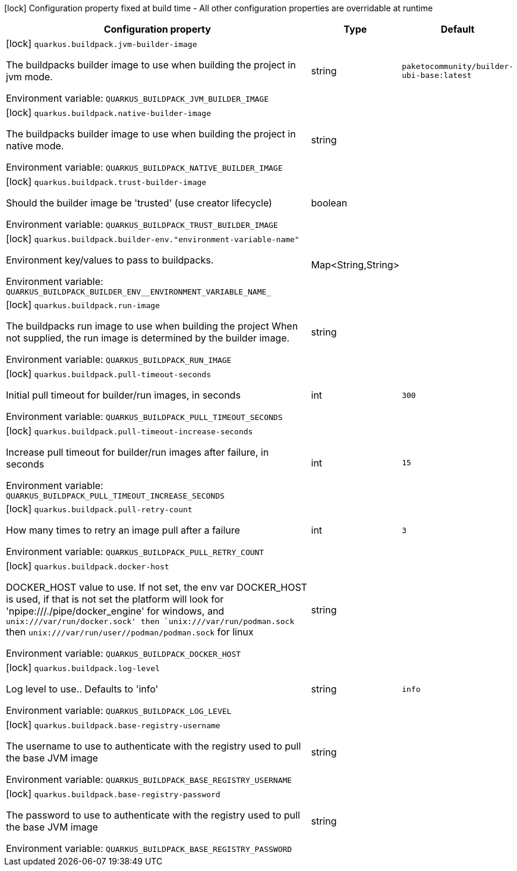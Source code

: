 :summaryTableId: quarkus-container-image-buildpack_quarkus-buildpack
[.configuration-legend]
icon:lock[title=Fixed at build time] Configuration property fixed at build time - All other configuration properties are overridable at runtime
[.configuration-reference.searchable, cols="80,.^10,.^10"]
|===

h|[.header-title]##Configuration property##
h|Type
h|Default

a|icon:lock[title=Fixed at build time] [[quarkus-container-image-buildpack_quarkus-buildpack-jvm-builder-image]] [.property-path]##`quarkus.buildpack.jvm-builder-image`##

[.description]
--
The buildpacks builder image to use when building the project in jvm mode.


ifdef::add-copy-button-to-env-var[]
Environment variable: env_var_with_copy_button:+++QUARKUS_BUILDPACK_JVM_BUILDER_IMAGE+++[]
endif::add-copy-button-to-env-var[]
ifndef::add-copy-button-to-env-var[]
Environment variable: `+++QUARKUS_BUILDPACK_JVM_BUILDER_IMAGE+++`
endif::add-copy-button-to-env-var[]
--
|string
|`paketocommunity/builder-ubi-base:latest`

a|icon:lock[title=Fixed at build time] [[quarkus-container-image-buildpack_quarkus-buildpack-native-builder-image]] [.property-path]##`quarkus.buildpack.native-builder-image`##

[.description]
--
The buildpacks builder image to use when building the project in native mode.


ifdef::add-copy-button-to-env-var[]
Environment variable: env_var_with_copy_button:+++QUARKUS_BUILDPACK_NATIVE_BUILDER_IMAGE+++[]
endif::add-copy-button-to-env-var[]
ifndef::add-copy-button-to-env-var[]
Environment variable: `+++QUARKUS_BUILDPACK_NATIVE_BUILDER_IMAGE+++`
endif::add-copy-button-to-env-var[]
--
|string
|

a|icon:lock[title=Fixed at build time] [[quarkus-container-image-buildpack_quarkus-buildpack-trust-builder-image]] [.property-path]##`quarkus.buildpack.trust-builder-image`##

[.description]
--
Should the builder image be 'trusted' (use creator lifecycle)


ifdef::add-copy-button-to-env-var[]
Environment variable: env_var_with_copy_button:+++QUARKUS_BUILDPACK_TRUST_BUILDER_IMAGE+++[]
endif::add-copy-button-to-env-var[]
ifndef::add-copy-button-to-env-var[]
Environment variable: `+++QUARKUS_BUILDPACK_TRUST_BUILDER_IMAGE+++`
endif::add-copy-button-to-env-var[]
--
|boolean
|

a|icon:lock[title=Fixed at build time] [[quarkus-container-image-buildpack_quarkus-buildpack-builder-env-environment-variable-name]] [.property-path]##`quarkus.buildpack.builder-env."environment-variable-name"`##

[.description]
--
Environment key/values to pass to buildpacks.


ifdef::add-copy-button-to-env-var[]
Environment variable: env_var_with_copy_button:+++QUARKUS_BUILDPACK_BUILDER_ENV__ENVIRONMENT_VARIABLE_NAME_+++[]
endif::add-copy-button-to-env-var[]
ifndef::add-copy-button-to-env-var[]
Environment variable: `+++QUARKUS_BUILDPACK_BUILDER_ENV__ENVIRONMENT_VARIABLE_NAME_+++`
endif::add-copy-button-to-env-var[]
--
|Map<String,String>
|

a|icon:lock[title=Fixed at build time] [[quarkus-container-image-buildpack_quarkus-buildpack-run-image]] [.property-path]##`quarkus.buildpack.run-image`##

[.description]
--
The buildpacks run image to use when building the project When not supplied, the run image is determined by the builder image.


ifdef::add-copy-button-to-env-var[]
Environment variable: env_var_with_copy_button:+++QUARKUS_BUILDPACK_RUN_IMAGE+++[]
endif::add-copy-button-to-env-var[]
ifndef::add-copy-button-to-env-var[]
Environment variable: `+++QUARKUS_BUILDPACK_RUN_IMAGE+++`
endif::add-copy-button-to-env-var[]
--
|string
|

a|icon:lock[title=Fixed at build time] [[quarkus-container-image-buildpack_quarkus-buildpack-pull-timeout-seconds]] [.property-path]##`quarkus.buildpack.pull-timeout-seconds`##

[.description]
--
Initial pull timeout for builder/run images, in seconds


ifdef::add-copy-button-to-env-var[]
Environment variable: env_var_with_copy_button:+++QUARKUS_BUILDPACK_PULL_TIMEOUT_SECONDS+++[]
endif::add-copy-button-to-env-var[]
ifndef::add-copy-button-to-env-var[]
Environment variable: `+++QUARKUS_BUILDPACK_PULL_TIMEOUT_SECONDS+++`
endif::add-copy-button-to-env-var[]
--
|int
|`300`

a|icon:lock[title=Fixed at build time] [[quarkus-container-image-buildpack_quarkus-buildpack-pull-timeout-increase-seconds]] [.property-path]##`quarkus.buildpack.pull-timeout-increase-seconds`##

[.description]
--
Increase pull timeout for builder/run images after failure, in seconds


ifdef::add-copy-button-to-env-var[]
Environment variable: env_var_with_copy_button:+++QUARKUS_BUILDPACK_PULL_TIMEOUT_INCREASE_SECONDS+++[]
endif::add-copy-button-to-env-var[]
ifndef::add-copy-button-to-env-var[]
Environment variable: `+++QUARKUS_BUILDPACK_PULL_TIMEOUT_INCREASE_SECONDS+++`
endif::add-copy-button-to-env-var[]
--
|int
|`15`

a|icon:lock[title=Fixed at build time] [[quarkus-container-image-buildpack_quarkus-buildpack-pull-retry-count]] [.property-path]##`quarkus.buildpack.pull-retry-count`##

[.description]
--
How many times to retry an image pull after a failure


ifdef::add-copy-button-to-env-var[]
Environment variable: env_var_with_copy_button:+++QUARKUS_BUILDPACK_PULL_RETRY_COUNT+++[]
endif::add-copy-button-to-env-var[]
ifndef::add-copy-button-to-env-var[]
Environment variable: `+++QUARKUS_BUILDPACK_PULL_RETRY_COUNT+++`
endif::add-copy-button-to-env-var[]
--
|int
|`3`

a|icon:lock[title=Fixed at build time] [[quarkus-container-image-buildpack_quarkus-buildpack-docker-host]] [.property-path]##`quarkus.buildpack.docker-host`##

[.description]
--
DOCKER_HOST value to use. If not set, the env var DOCKER_HOST is used, if that is not set the platform will look for 'npipe:///./pipe/docker_engine' for windows, and `unix:///var/run/docker.sock' then `unix:///var/run/podman.sock` then `unix:///var/run/user//podman/podman.sock` for linux


ifdef::add-copy-button-to-env-var[]
Environment variable: env_var_with_copy_button:+++QUARKUS_BUILDPACK_DOCKER_HOST+++[]
endif::add-copy-button-to-env-var[]
ifndef::add-copy-button-to-env-var[]
Environment variable: `+++QUARKUS_BUILDPACK_DOCKER_HOST+++`
endif::add-copy-button-to-env-var[]
--
|string
|

a|icon:lock[title=Fixed at build time] [[quarkus-container-image-buildpack_quarkus-buildpack-log-level]] [.property-path]##`quarkus.buildpack.log-level`##

[.description]
--
Log level to use.. Defaults to 'info'


ifdef::add-copy-button-to-env-var[]
Environment variable: env_var_with_copy_button:+++QUARKUS_BUILDPACK_LOG_LEVEL+++[]
endif::add-copy-button-to-env-var[]
ifndef::add-copy-button-to-env-var[]
Environment variable: `+++QUARKUS_BUILDPACK_LOG_LEVEL+++`
endif::add-copy-button-to-env-var[]
--
|string
|`info`

a|icon:lock[title=Fixed at build time] [[quarkus-container-image-buildpack_quarkus-buildpack-base-registry-username]] [.property-path]##`quarkus.buildpack.base-registry-username`##

[.description]
--
The username to use to authenticate with the registry used to pull the base JVM image


ifdef::add-copy-button-to-env-var[]
Environment variable: env_var_with_copy_button:+++QUARKUS_BUILDPACK_BASE_REGISTRY_USERNAME+++[]
endif::add-copy-button-to-env-var[]
ifndef::add-copy-button-to-env-var[]
Environment variable: `+++QUARKUS_BUILDPACK_BASE_REGISTRY_USERNAME+++`
endif::add-copy-button-to-env-var[]
--
|string
|

a|icon:lock[title=Fixed at build time] [[quarkus-container-image-buildpack_quarkus-buildpack-base-registry-password]] [.property-path]##`quarkus.buildpack.base-registry-password`##

[.description]
--
The password to use to authenticate with the registry used to pull the base JVM image


ifdef::add-copy-button-to-env-var[]
Environment variable: env_var_with_copy_button:+++QUARKUS_BUILDPACK_BASE_REGISTRY_PASSWORD+++[]
endif::add-copy-button-to-env-var[]
ifndef::add-copy-button-to-env-var[]
Environment variable: `+++QUARKUS_BUILDPACK_BASE_REGISTRY_PASSWORD+++`
endif::add-copy-button-to-env-var[]
--
|string
|

|===


:!summaryTableId: